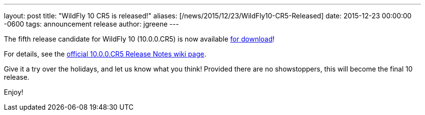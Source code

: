 ---
layout: post
title:  "WildFly 10 CR5 is released!"
aliases: [/news/2015/12/23/WildFly10-CR5-Released]
date:   2015-12-23 00:00:00 -0600
tags:   announcement release
author: jgreene
---

The fifth release candidate for WildFly 10 (10.0.0.CR5) is now available link:/downloads[for download]!

For details, see the link:https://developer.jboss.org/wiki/WildFly1000CR5ReleaseNotes[official 10.0.0.CR5 Release Notes wiki page].

Give it a try over the holidays, and let us know what you think! Provided there are no showstoppers, this will become the final 10 release.

Enjoy!
